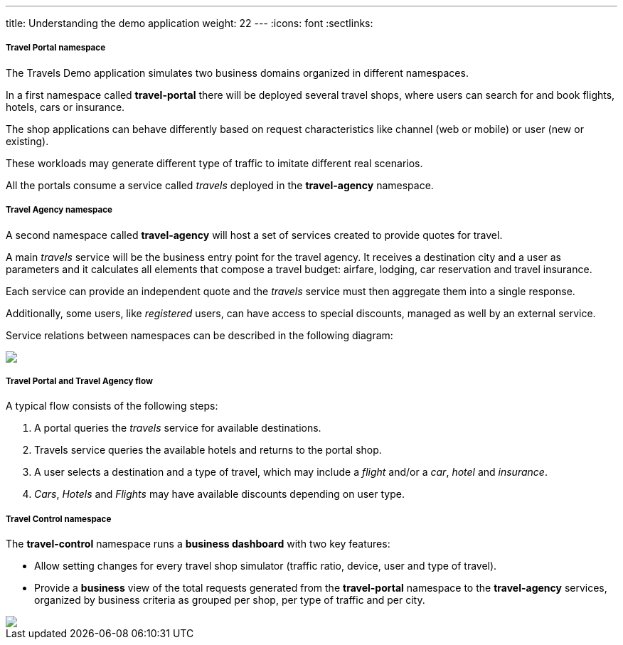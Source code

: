 ---
title: Understanding the demo application
weight: 22
---
:icons: font
:sectlinks:

===== Travel Portal namespace

The Travels Demo application simulates two business domains organized in different namespaces.

In a first namespace called *travel-portal* there will be deployed several travel shops, where users can search for and book flights, hotels, cars or insurance.

The shop applications can behave differently based on request characteristics like channel (web or mobile) or user (new or existing).

These workloads may generate different type of traffic to imitate different real scenarios.

All the portals consume a service called _travels_ deployed in the *travel-agency* namespace.

===== Travel Agency namespace

A second namespace called *travel-agency* will host a set of services created to provide quotes for travel.

A main _travels_ service will be the business entry point for the travel agency. It receives a destination city and a user as parameters and it calculates all elements that compose a travel budget: airfare, lodging, car reservation and travel insurance.

Each service can provide an independent quote and the _travels_ service must then aggregate them into a single response.

Additionally, some users, like _registered_ users, can have access to special discounts, managed as well by an external service.

Service relations between namespaces can be described in the following diagram:

++++
<a class="image-popup-fit-height" href="/images/tutorial/02-02-travels-demo-design.png" title="Travels Demo Design">
    <img src="/images/tutorial/02-02-travels-demo-design.png" style="display:block;margin: 0 auto;" />
</a>
++++

===== Travel Portal and Travel Agency flow

A typical flow consists of the following steps:

. A portal queries the _travels_ service for available destinations.
. Travels service queries the available hotels and returns to the portal shop.
. A user selects a destination and a type of travel, which may include a _flight_ and/or a _car_, _hotel_ and _insurance_.
. _Cars_, _Hotels_ and _Flights_ may have available discounts depending on user type.

===== Travel Control namespace

The *travel-control* namespace runs a *business dashboard* with two key features:

* Allow setting changes for every travel shop simulator (traffic ratio, device, user and type of travel).
* Provide a *business* view of the total requests generated from the *travel-portal* namespace to the *travel-agency* services, organized by business criteria as grouped per shop, per type of traffic and per city.

++++
<a class="image-popup-fit-height" href="/images/tutorial/02-02-travels-dashboard.png" title="Travels Dashboard">
    <img src="/images/tutorial/02-02-travels-dashboard.png" style="display:block;margin: 0 auto;" />
</a>
++++
